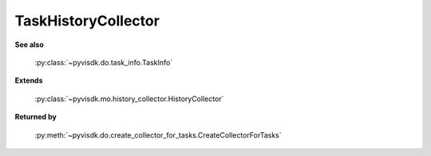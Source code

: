 
================================================================================
TaskHistoryCollector
================================================================================


**See also**
    
    :py:class:`~pyvisdk.do.task_info.TaskInfo`
    
**Extends**
    
    :py:class:`~pyvisdk.mo.history_collector.HistoryCollector`
    
**Returned by**
    
    :py:meth:`~pyvisdk.do.create_collector_for_tasks.CreateCollectorForTasks`
    
.. 'autoclass':: pyvisdk.mo.task_history_collector.TaskHistoryCollector
    :members:
    :inherited-members: